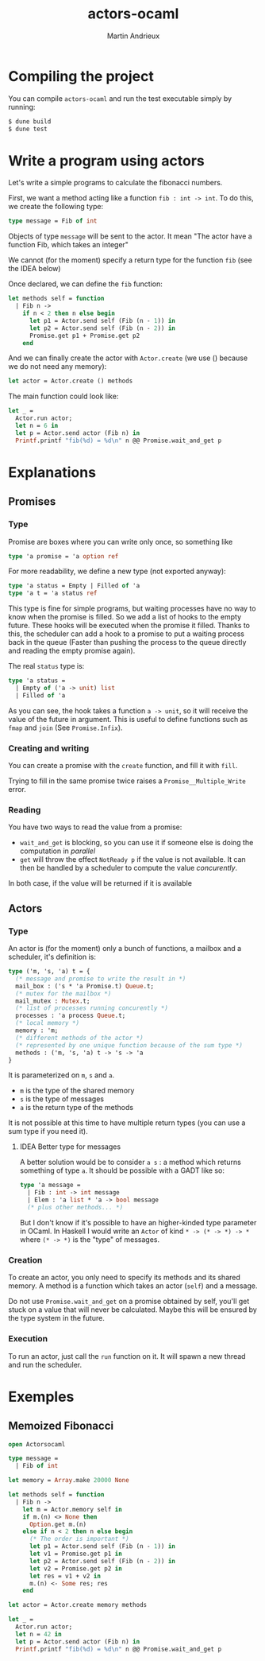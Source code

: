 #+TITLE: actors-ocaml
#+DESCRIPTION: An actor library for OCaml 5
#+AUTHOR: Martin Andrieux

* Compiling the project
You can compile ~actors-ocaml~ and run the test executable simply by running:
#+begin_src bash
$ dune build
$ dune test
#+end_src

* Write a program using actors
Let's write a simple programs to calculate the fibonacci numbers.

First, we want a method acting like a function ~fib : int -> int~. To do this, we create the following type:
#+begin_src ocaml
type message = Fib of int
#+end_src

Objects of type ~message~ will be sent to the actor. It mean "The actor have a function Fib, which takes an integer"

We cannot (for the moment) specify a return type for the function ~fib~ (see the IDEA below)

Once declared, we can define the ~fib~ function:
#+begin_src ocaml
let methods self = function
  | Fib n ->
    if n < 2 then n else begin
      let p1 = Actor.send self (Fib (n - 1)) in
      let p2 = Actor.send self (Fib (n - 2)) in
      Promise.get p1 + Promise.get p2
    end
#+end_src

And we can finally create the actor with ~Actor.create~ (we use () because we do not need any memory):
#+begin_src ocaml
let actor = Actor.create () methods
#+end_src

The main function could look like:
#+begin_src ocaml
let _ =
  Actor.run actor;
  let n = 6 in
  let p = Actor.send actor (Fib n) in
  Printf.printf "fib(%d) = %d\n" n @@ Promise.wait_and_get p
#+end_src


* Explanations
** Promises
*** Type
Promise are boxes where you can write only once, so something like
#+begin_src ocaml
type 'a promise = 'a option ref
#+end_src

For more readability, we define a new type (not exported anyway):
#+begin_src ocaml
type 'a status = Empty | Filled of 'a
type 'a t = 'a status ref
#+end_src

This type is fine for simple programs, but waiting processes have no way to know when the promise is filled.
So we add a list of hooks to the empty future. These hooks will be executed when the promise it filled.
Thanks to this, the scheduler can add a hook to a promise to put a waiting process back in the queue (Faster than pushing the process to the queue directly and reading the empty promise again).

The real ~status~ type is:
#+begin_src ocaml
type 'a status =
  | Empty of ('a -> unit) list
  | Filled of 'a
#+end_src
As you can see, the hook takes a function ~a -> unit~, so it will receive the value of the future in argument.
This is useful to define functions such as ~fmap~ and ~join~ (See ~Promise.Infix~).

*** Creating and writing
You can create a promise with the ~create~ function, and fill it with ~fill~.

Trying to fill in the same promise twice raises a ~Promise__Multiple_Write~ error.

*** Reading
You have two ways to read the value from a promise:
- ~wait_and_get~ is blocking, so you can use it if someone else is doing the computation in /parallel/
- ~get~ will throw the effect ~NotReady p~ if the value is not available. It can then be handled by a scheduler to compute the value /concurently/.

In both case, if the value will be returned if it is available

** Actors
*** Type
An actor is (for the moment) only a bunch of functions, a mailbox and a scheduler, it's definition is:

#+begin_src ocaml
type ('m, 's, 'a) t = {
  (* message and promise to write the result in *)
  mail_box : ('s * 'a Promise.t) Queue.t;
  (* mutex for the mailbox *)
  mail_mutex : Mutex.t;
  (* list of processes running concurently *)
  processes : 'a process Queue.t;
  (* local memory *)
  memory : 'm;
  (* different methods of the actor *)
  (* represented by one unique function because of the sum type *)
  methods : ('m, 's, 'a) t -> 's -> 'a
}
#+end_src

It is parameterized on ~m~, ~s~ and ~a~.
- ~m~ is the type of the shared memory
- ~s~ is the type of messages
- ~a~ is the return type of the methods

It is not possible at this time to have multiple return types (you can use a sum type if you need it).

**** IDEA Better type for messages
A better solution would be to consider ~a s~ : a method which returns something of type ~a~. It should be possible with a GADT like so:
#+begin_src ocaml
type 'a message =
  | Fib : int -> int message
  | Elem : 'a list * 'a -> bool message
  (* plus other methods... *)
#+end_src

But I don't know if it's possible to have an higher-kinded type parameter in OCaml. In Haskell I would write an ~Actor~ of kind ~* -> (* -> *) -> *~ where ~(* -> *)~ is the "type" of messages.

*** Creation
To create an actor, you only need to specify its methods and its shared memory.
A method is a function which takes an actor (~self~) and a message.

Do not use ~Promise.wait_and_get~ on a promise obtained by self, you'll get stuck on a value that will never be calculated.
Maybe this will be ensured by the type system in the future.

*** Execution
To run an actor, just call the ~run~ function on it.
It will spawn a new thread and run the scheduler.


* Exemples
** Memoized Fibonacci
#+begin_src ocaml
open Actorsocaml

type message =
  | Fib of int

let memory = Array.make 20000 None

let methods self = function
  | Fib n ->
    let m = Actor.memory self in
    if m.(n) <> None then
      Option.get m.(n)
    else if n < 2 then n else begin
      (* The order is important *)
      let p1 = Actor.send self (Fib (n - 1)) in
      let v1 = Promise.get p1 in
      let p2 = Actor.send self (Fib (n - 2)) in
      let v2 = Promise.get p2 in
      let res = v1 + v2 in
      m.(n) <- Some res; res
    end

let actor = Actor.create memory methods

let _ =
  Actor.run actor;
  let n = 42 in
  let p = Actor.send actor (Fib n) in
  Printf.printf "fib(%d) = %d\n" n @@ Promise.wait_and_get p
#+end_src
